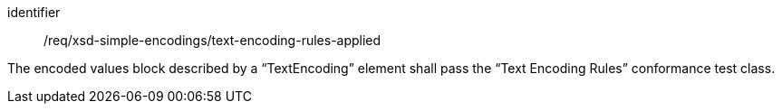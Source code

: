 [requirement,model=ogc]
====
[%metadata]
identifier:: /req/xsd-simple-encodings/text-encoding-rules-applied

The encoded values block described by a “TextEncoding” element shall pass the “Text Encoding Rules” conformance test class.
====
